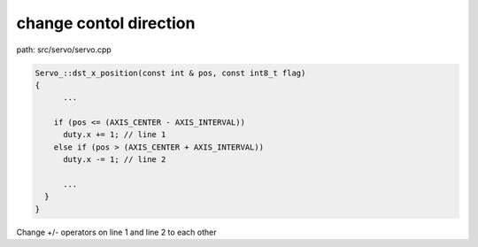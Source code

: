 change contol direction
==================
path: src/servo/servo.cpp

.. code-block:: C

  Servo_::dst_x_position(const int & pos, const int8_t flag)
  {
  	...
  
      if (pos <= (AXIS_CENTER - AXIS_INTERVAL))
        duty.x += 1; // line 1
      else if (pos > (AXIS_CENTER + AXIS_INTERVAL))
        duty.x -= 1; // line 2
  
  	...
    }
  }

Change +/- operators on line 1 and line 2 to each other
